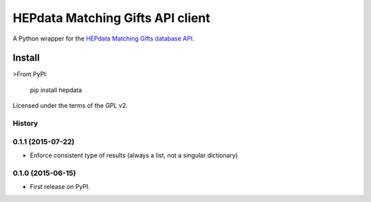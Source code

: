 =================================
HEPdata Matching Gifts API client
=================================

.. image:: https://badge.fury.io/py/hepdata.svg
    :target: http://badge.fury.io/py/hepdata

.. image:: https://travis-ci.org/wellfire/hepdata-matchinggifts.svg?branch=master
        :target: https://travis-ci.org/wellfire/hepdata-matchinggifts

.. image:: https://pypip.in/d/hepdata/badge.svg
        :target: https://pypi.python.org/pypi/hepdata

A Python wrapper for the `HEPdata Matching Gifts database API <http://www.hepdata.com/>`_.

Install
=======

>From PyPI:

    pip install hepdata

Licensed under the terms of the GPL v2.




History
-------

0.1.1 (2015-07-22)
------------------

* Enforce consistent type of results (always a list, not a singular dictionary)

0.1.0 (2015-06-15)
------------------

* First release on PyPI.


